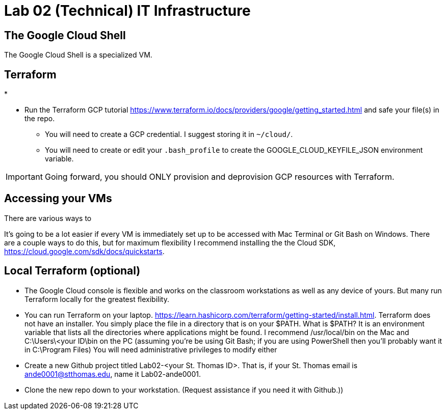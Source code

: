 = Lab 02 (Technical) IT Infrastructure

== The Google Cloud Shell
The Google Cloud Shell is a specialized VM. 

== Terraform

* 

* Run the Terraform GCP tutorial https://www.terraform.io/docs/providers/google/getting_started.html and safe your file(s) in the repo. 
** You will need to create a GCP credential. I suggest storing it in `~/cloud/`.
** You will need to create or edit your `.bash_profile` to create the GOOGLE_CLOUD_KEYFILE_JSON environment variable. 

IMPORTANT: Going forward, you should ONLY provision and deprovision GCP resources with Terraform. 

== Accessing your VMs 

There are various ways to 

It's going to be a lot easier if every VM is immediately set up to be accessed with Mac Terminal or Git Bash on Windows. There are a couple ways to do this, but for maximum flexibility I recommend installing the the Cloud SDK, https://cloud.google.com/sdk/docs/quickstarts. 


== Local Terraform (optional)

* The Google Cloud console is flexible and works on the classroom workstations as well as any device of yours. But many run Terraform locally for the greatest flexibility. 

* You can run Terraform on your laptop. https://learn.hashicorp.com/terraform/getting-started/install.html. Terraform does not have an installer. You simply place the file in a directory that is on your $PATH. What is $PATH? It is an environment variable that lists all the directories where applications might be found. I recommend /usr/local/bin on the Mac and C:\Users\<your ID\bin on the PC (assuming you're be using Git Bash; if you are using PowerShell then you'll probably want it in C:\Program Files) You will need administrative privileges to modify either

* Create a new Github project titled Lab02-<your St. Thomas ID>. That is, if your St. Thomas email is ande0001@stthomas.edu, name it Lab02-ande0001. 

* Clone the new repo down to your workstation. (Request assistance if you need it with Github.))